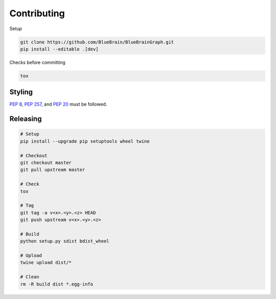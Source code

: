 Contributing
============

Setup

.. code-block:: shell

   git clone https://github.com/BlueBrain/BlueBrainGraph.git
   pip install --editable .[dev]

Checks before committing

.. code-block:: shell

   tox

Styling
-------

`PEP 8 <https://www.python.org/dev/peps/pep-0008/>`__,
`PEP 257 <https://www.python.org/dev/peps/pep-0257/>`__, and
`PEP 20 <https://www.python.org/dev/peps/pep-0020/>`__ must be followed.

Releasing
---------

.. code-block:: shell

   # Setup
   pip install --upgrade pip setuptools wheel twine

   # Checkout
   git checkout master
   git pull upstream master

   # Check
   tox

   # Tag
   git tag -a v<x>.<y>.<z> HEAD
   git push upstream v<x>.<y>.<z>

   # Build
   python setup.py sdist bdist_wheel

   # Upload
   twine upload dist/*

   # Clean
   rm -R build dist *.egg-info
